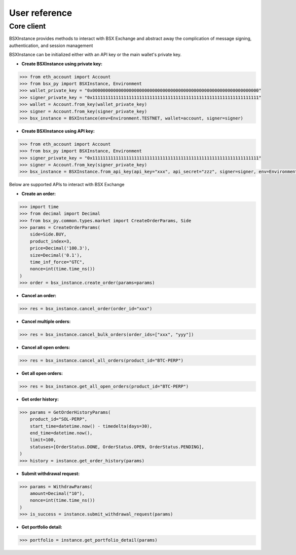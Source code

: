 User reference
==============

Core client
-----------
BSXInstance provides methods to interact with BSX Exchange and abstract away the complication of message signing,
authentication, and session management

BSXInstance can be initialized either with an API key or the main wallet's private key.

- **Create BSXInstance using private key:**

.. code-block:: python
    
    >>> from eth_account import Account
    >>> from bsx_py import BSXInstance, Environment
    >>> wallet_private_key = "0x0000000000000000000000000000000000000000000000000000000000000000"
    >>> signer_private_key = "0x1111111111111111111111111111111111111111111111111111111111111111"
    >>> wallet = Account.from_key(wallet_private_key)
    >>> signer = Account.from_key(signer_private_key)
    >>> bsx_instance = BSXInstance(env=Environment.TESTNET, wallet=account, signer=signer)

- **Create BSXInstance using API key:**

.. code-block:: python

    >>> from eth_account import Account
    >>> from bsx_py import BSXInstance, Environment
    >>> signer_private_key = "0x1111111111111111111111111111111111111111111111111111111111111111"
    >>> signer = Account.from_key(signer_private_key)
    >>> bsx_instance = BSXInstance.from_api_key(api_key="xxx", api_secret="zzz", signer=signer, env=Environment.TESTNET)

Below are supported APIs to interact with BSX Exchange

- **Create an order:**

.. code-block:: python

    >>> import time
    >>> from decimal import Decimal
    >>> from bsx_py.common.types.market import CreateOrderParams, Side
    >>> params = CreateOrderParams(
        side=Side.BUY,
        product_index=3,
        price=Decimal('100.3'),
        size=Decimal('0.1'),
        time_inf_force="GTC",
        nonce=int(time.time_ns())
    )
    >>> order = bsx_instance.create_order(params=params)

- **Cancel an order:**

.. code-block:: python

    >>> res = bsx_instance.cancel_order(order_id="xxx")

- **Cancel multiple orders:**

.. code-block:: python

    >>> res = bsx_instance.cancel_bulk_orders(order_ids=["xxx", "yyy"])

- **Cancel all open orders:**

.. code-block:: python

    >>> res = bsx_instance.cancel_all_orders(product_id="BTC-PERP")

- **Get all open orders:**

.. code-block:: python

    >>> res = bsx_instance.get_all_open_orders(product_id="BTC-PERP")

- **Get order history:**

.. code-block:: python

    >>> params = GetOrderHistoryParams(
        product_id="SOL-PERP",
        start_time=datetime.now() - timedelta(days=30),
        end_time=datetime.now(),
        limit=100,
        statuses=[OrderStatus.DONE, OrderStatus.OPEN, OrderStatus.PENDING],
    )
    >>> history = instance.get_order_history(params)

- **Submit withdrawal request:**

.. code-block:: python

    >>> params = WithdrawParams(
        amount=Decimal("10"),
        nonce=int(time.time_ns())
    )
    >>> is_success = instance.submit_withdrawal_request(params)

- **Get portfolio detail:**

.. code-block:: python

    >>> portfolio = instance.get_portfolio_detail(params)

